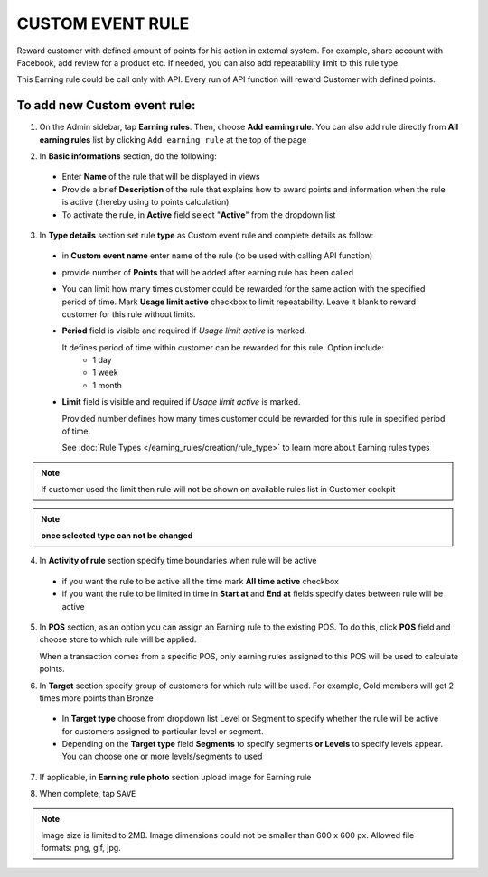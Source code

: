 .. index::
   single: custom

CUSTOM EVENT RULE
=================

Reward customer with defined amount of points for his action in external system. For example, share account with Facebook, add review for a product etc. If needed, you can also add repeatability limit to this rule type. 

This Earning rule could be call only with API. Every run of API function will reward Customer with defined points. 

To add new Custom event rule:
^^^^^^^^^^^^^^^^^^^^^^^^^^^^^

1. On the Admin sidebar, tap **Earning rules**. Then, choose **Add earning rule**. You can also add rule directly from **All earning rules** list by clicking ``Add earning rule`` at the top of the page 

.. image:: /_images/add_rule_button.png
   :alt:   Add Rule Options  
   
.. image:: /_images/basic_rule.png
   :alt:   Add Earning Rule Form

2. In **Basic informations** section, do the following:  

 - Enter **Name** of the rule that will be displayed in views
 - Provide a brief **Description** of the rule that explains how to award points and information when the rule is active (thereby using to points calculation) 
 - To activate the rule, in **Active** field select "**Active**" from the dropdown list

.. image:: /_images/custom_event.png
   :alt:   Custom event rule

3. In **Type details** section set rule **type** as Custom event rule and complete details as follow:

 - in **Custom event name** enter name of the rule (to be used with calling API function) 
 - provide number of **Points** that will be added after earning rule has been called
 - You can limit how many times customer could be rewarded for the same action with the specified period of time. Mark **Usage limit active** checkbox to limit repeatability. Leave it blank to reward customer for this rule without limits.
 - **Period** field is visible and required if *Usage limit active* is marked.
   
   It defines period of time within customer can be rewarded for this rule. Option include: 
    - 1 day 
    - 1 week
    - 1 month
 - **Limit** field is visible and required if *Usage limit active* is marked. 

   Provided number defines how many times customer could be rewarded for this rule in specified period of time. 

   See :doc:`Rule Types </earning_rules/creation/rule_type>` to learn more about Earning rules types 
   
.. note:: 

    If customer used the limit then rule will not be shown on available rules list in Customer cockpit

.. note:: 

    **once selected type can not be changed**

4. In **Activity of rule** section specify time boundaries when rule will be active

 - if you want the rule to be active all the time mark **All time active** checkbox 
 - if you want the rule to be limited in time in **Start at** and **End at** fields specify dates between rule will be active

5. In **POS** section, as an option you can assign an Earning rule to the existing POS. To do this, click **POS** field and choose store to which rule will be applied. 

   When a transaction comes from a specific POS, only earning rules assigned to this POS will be used to calculate points. 

.. image:: /_images/rule_pos.png
   :alt:   Earning rule assignment to POS
   
6. In **Target** section specify group of customers for which rule will be used. For example, Gold members will get 2 times more points than Bronze   

 - In **Target type** choose from dropdown list Level or Segment to specify whether the rule will be active for customers assigned to particular level or segment. 
 - Depending on the **Target type** field **Segments** to specify segments **or Levels** to specify levels appear.  You can choose one or more levels/segments to used

.. image:: /_images/rule_level.png
   :alt:   Earning rule target option
   
.. image:: /_images/rule_segment.png
   :alt:   Earning rule target option

7. If applicable, in **Earning rule photo** section upload image for Earning rule

.. image:: /_images/rule_photo.png
   :alt:   Earning rule photo option

8. When complete, tap ``SAVE``


.. note:: 

    Image size is limited to 2MB. Image dimensions could not be smaller than 600 x 600 px. Allowed file formats: png, gif, jpg.

